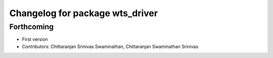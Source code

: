 ^^^^^^^^^^^^^^^^^^^^^^^^^^^^^^^^
Changelog for package wts_driver
^^^^^^^^^^^^^^^^^^^^^^^^^^^^^^^^

Forthcoming
-----------
* First version
* Contributors: Chittaranjan Srinivas Swaminathan, Chittaranjan Swaminathan Srinivas
